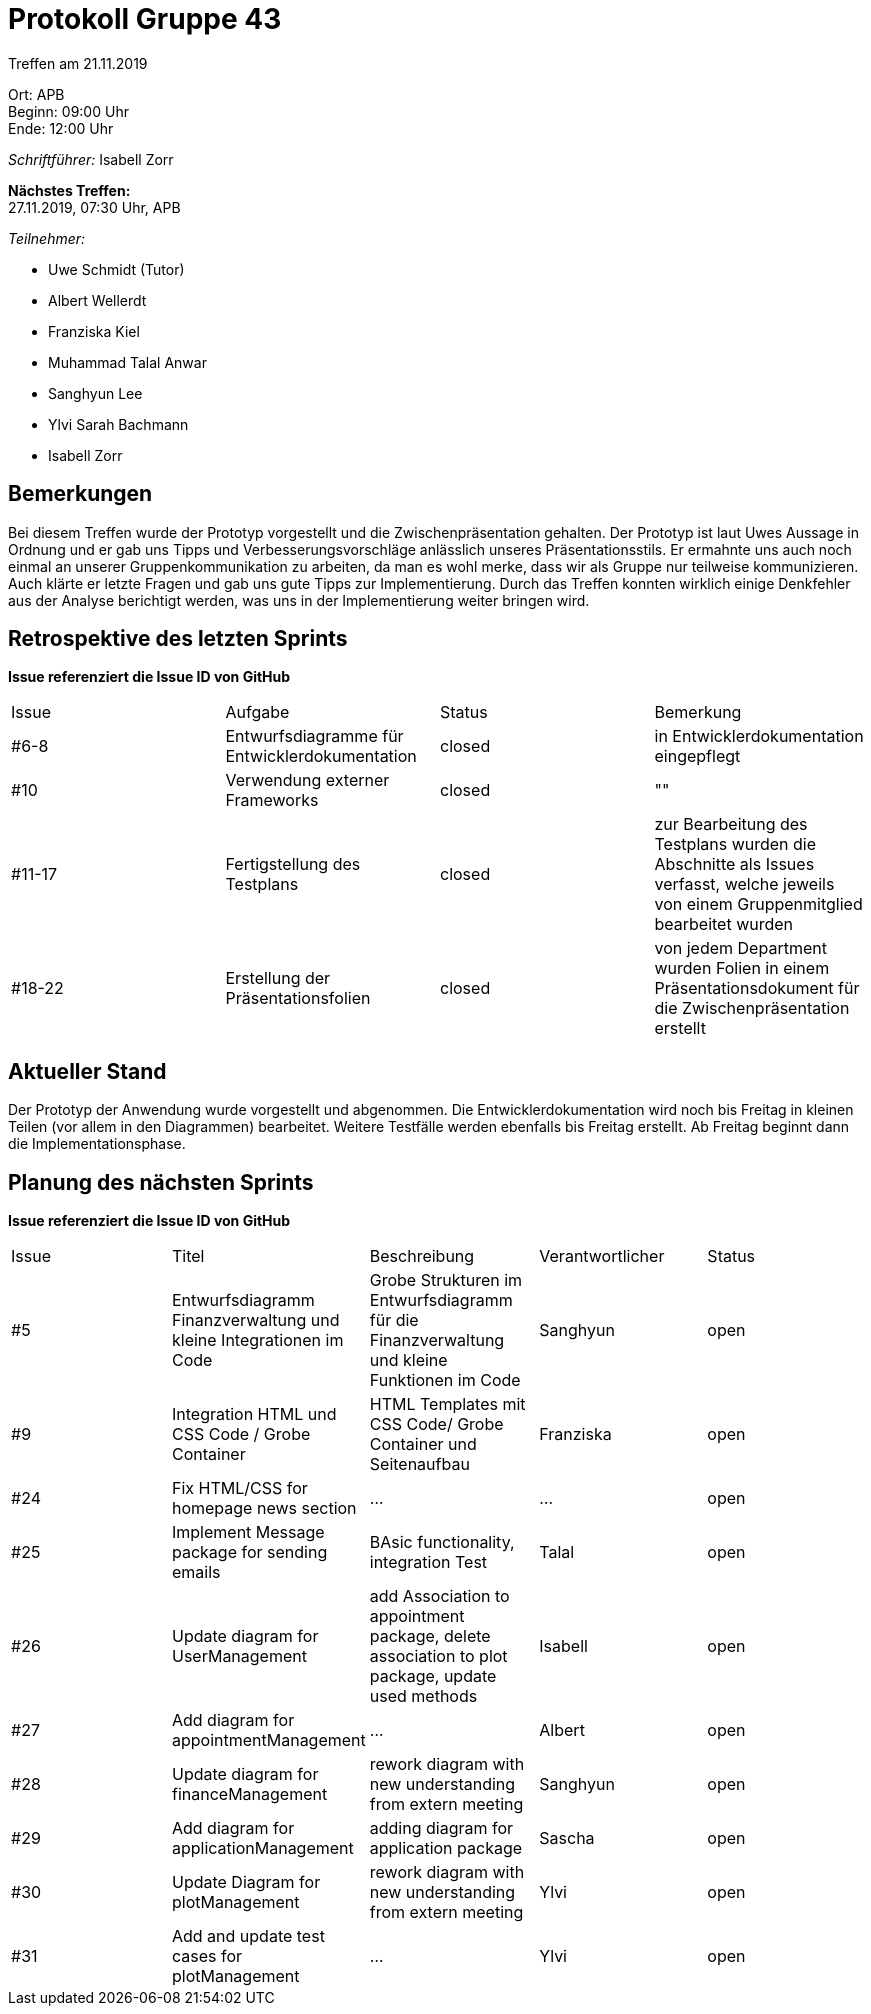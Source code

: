 = Protokoll Gruppe 43

Treffen am 21.11.2019

Ort:      APB +
Beginn:   09:00 Uhr +
Ende:     12:00 Uhr

__Schriftführer:__ Isabell Zorr

*Nächstes Treffen:* +
27.11.2019, 07:30 Uhr, APB

__Teilnehmer:__
//Tabellarisch oder Aufzählung, Kennzeichnung von Teilnehmern mit besonderer Rolle (z.B. Kunde)

- Uwe Schmidt (Tutor)
- Albert Wellerdt
- Franziska Kiel
- Muhammad Talal Anwar
- Sanghyun Lee
- Ylvi Sarah Bachmann
- Isabell Zorr

== Bemerkungen
Bei diesem Treffen wurde der Prototyp vorgestellt und die Zwischenpräsentation gehalten.
Der Prototyp ist laut Uwes Aussage in Ordnung und er gab uns Tipps und Verbesserungsvorschläge anlässlich
unseres Präsentationsstils. Er ermahnte uns auch noch einmal an unserer Gruppenkommunikation zu arbeiten, da
man es wohl merke, dass wir als Gruppe nur teilweise kommunizieren. Auch klärte er letzte Fragen und gab uns
gute Tipps zur Implementierung. Durch das Treffen konnten wirklich einige Denkfehler aus der Analyse berichtigt werden,
was uns in der Implementierung weiter bringen wird.

== Retrospektive des letzten Sprints
*Issue referenziert die Issue ID von GitHub*
// Wie ist der Status der im letzten Sprint erstellten Issues/veteilten Aufgaben?

// See http://asciidoctor.org/docs/user-manual/=tables
[option="headers"]
|===
|Issue |Aufgabe |Status |Bemerkung
|#6-8
| Entwurfsdiagramme für Entwicklerdokumentation
| closed
| in Entwicklerdokumentation eingepflegt

|#10
| Verwendung externer Frameworks
| closed
| ""

|#11-17
|Fertigstellung des Testplans
| closed
| zur Bearbeitung des Testplans wurden die Abschnitte als Issues verfasst, welche jeweils von einem Gruppenmitglied bearbeitet
wurden

|#18-22
|Erstellung der Präsentationsfolien
|closed
|von jedem Department wurden Folien in einem Präsentationsdokument für die Zwischenpräsentation erstellt

|===


== Aktueller Stand
Der Prototyp der Anwendung wurde vorgestellt und abgenommen. Die Entwicklerdokumentation wird noch bis Freitag in kleinen
Teilen (vor allem in den Diagrammen) bearbeitet. Weitere Testfälle werden ebenfalls bis Freitag erstellt.
Ab Freitag beginnt dann die Implementationsphase.

== Planung des nächsten Sprints
*Issue referenziert die Issue ID von GitHub*

// See http://asciidoctor.org/docs/user-manual/=tables
[option="headers"]
|===
|Issue |Titel |Beschreibung |Verantwortlicher |Status
|#5
|Entwurfsdiagramm Finanzverwaltung und kleine Integrationen im Code
|Grobe Strukturen im Entwurfsdiagramm für die Finanzverwaltung und kleine Funktionen im Code
|Sanghyun
| open


|#9
|Integration HTML und CSS Code / Grobe Container
|HTML Templates mit CSS Code/ Grobe Container und Seitenaufbau
|Franziska
| open

|#24
|Fix HTML/CSS for homepage news section
| ...
| ...
| open

|#25
|Implement Message package for sending emails
| BAsic functionality, integration Test
|Talal
|open

|#26
|Update diagram for UserManagement
| add Association to appointment package, delete association to plot package,
update used methods
|Isabell
|open

|#27
|Add diagram for appointmentManagement
|...
|Albert
|open

|#28
|Update diagram for financeManagement
| rework diagram with new understanding from extern meeting
| Sanghyun
|open

|#29
| Add diagram for applicationManagement
| adding diagram for application package
| Sascha
| open

|#30
|Update Diagram for plotManagement
| rework diagram with new understanding from extern meeting
| Ylvi
| open

|#31
| Add and update test cases for plotManagement
| ...
| Ylvi
| open

|===

